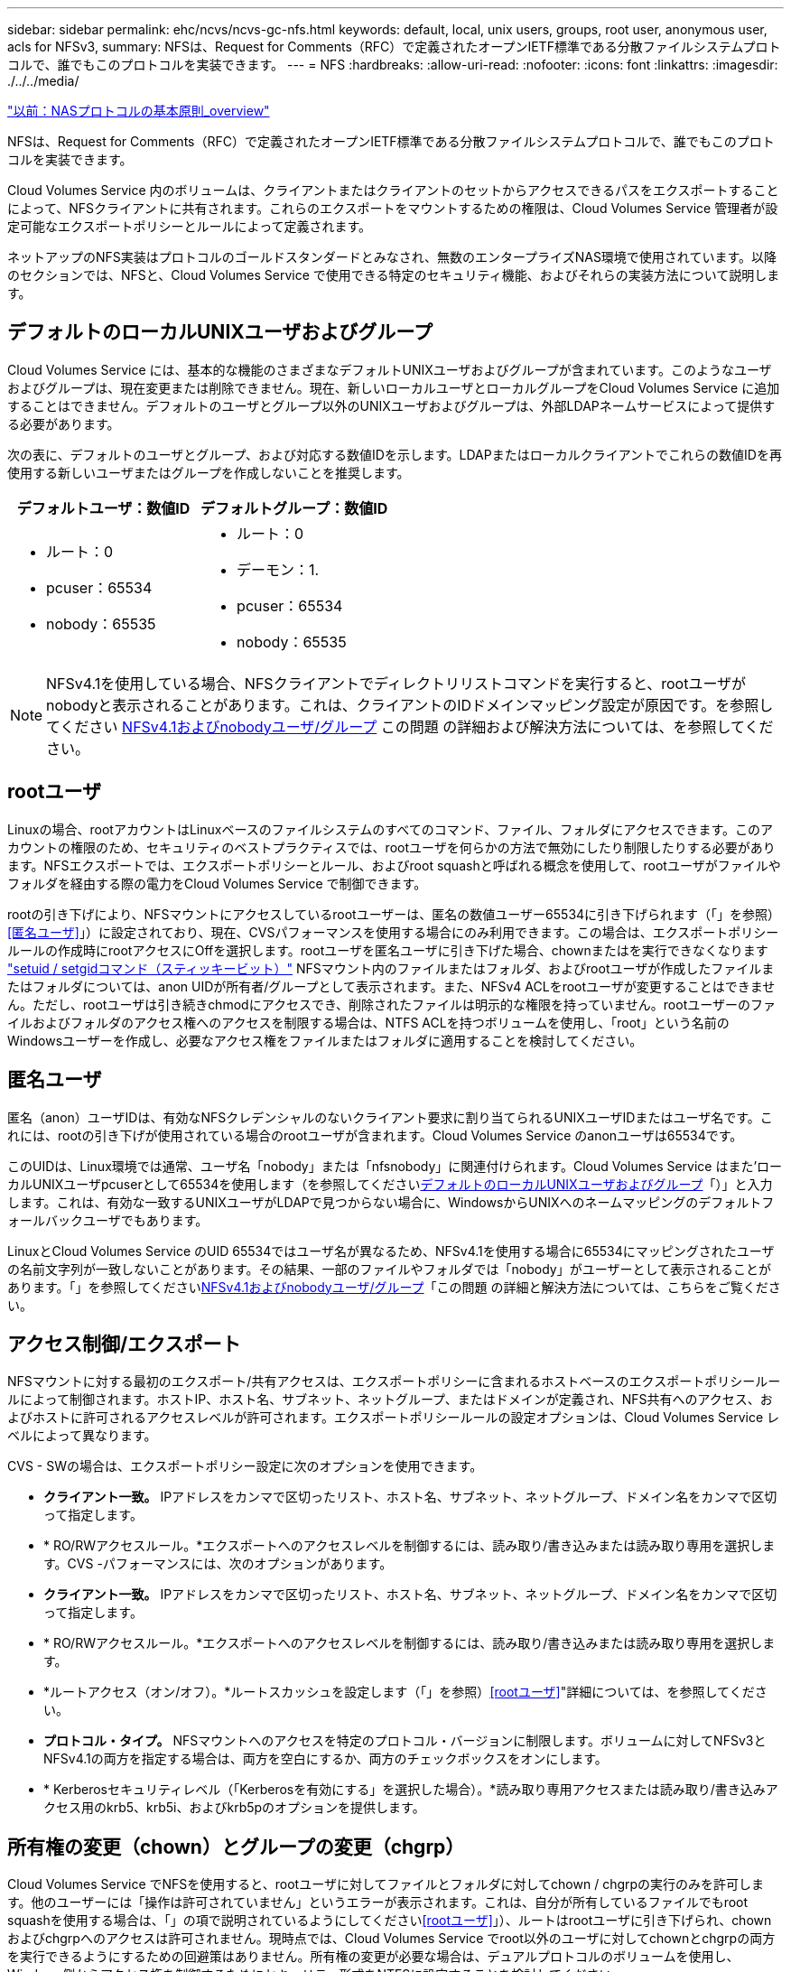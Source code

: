 ---
sidebar: sidebar 
permalink: ehc/ncvs/ncvs-gc-nfs.html 
keywords: default, local, unix users, groups, root user, anonymous user, acls for NFSv3, 
summary: NFSは、Request for Comments（RFC）で定義されたオープンIETF標準である分散ファイルシステムプロトコルで、誰でもこのプロトコルを実装できます。 
---
= NFS
:hardbreaks:
:allow-uri-read: 
:nofooter: 
:icons: font
:linkattrs: 
:imagesdir: ./../../media/


link:ncvs-gc-basics-of-nas-protocols.html["以前：NASプロトコルの基本原則_overview"]

[role="lead"]
NFSは、Request for Comments（RFC）で定義されたオープンIETF標準である分散ファイルシステムプロトコルで、誰でもこのプロトコルを実装できます。

Cloud Volumes Service 内のボリュームは、クライアントまたはクライアントのセットからアクセスできるパスをエクスポートすることによって、NFSクライアントに共有されます。これらのエクスポートをマウントするための権限は、Cloud Volumes Service 管理者が設定可能なエクスポートポリシーとルールによって定義されます。

ネットアップのNFS実装はプロトコルのゴールドスタンダードとみなされ、無数のエンタープライズNAS環境で使用されています。以降のセクションでは、NFSと、Cloud Volumes Service で使用できる特定のセキュリティ機能、およびそれらの実装方法について説明します。



== デフォルトのローカルUNIXユーザおよびグループ

Cloud Volumes Service には、基本的な機能のさまざまなデフォルトUNIXユーザおよびグループが含まれています。このようなユーザおよびグループは、現在変更または削除できません。現在、新しいローカルユーザとローカルグループをCloud Volumes Service に追加することはできません。デフォルトのユーザとグループ以外のUNIXユーザおよびグループは、外部LDAPネームサービスによって提供する必要があります。

次の表に、デフォルトのユーザとグループ、および対応する数値IDを示します。LDAPまたはローカルクライアントでこれらの数値IDを再使用する新しいユーザまたはグループを作成しないことを推奨します。

|===
| デフォルトユーザ：数値ID | デフォルトグループ：数値ID 


 a| 
* ルート：0
* pcuser：65534
* nobody：65535

 a| 
* ルート：0
* デーモン：1.
* pcuser：65534
* nobody：65535


|===

NOTE: NFSv4.1を使用している場合、NFSクライアントでディレクトリリストコマンドを実行すると、rootユーザがnobodyと表示されることがあります。これは、クライアントのIDドメインマッピング設定が原因です。を参照してください <<NFSv4.1およびnobodyユーザ/グループ>> この問題 の詳細および解決方法については、を参照してください。



== rootユーザ

Linuxの場合、rootアカウントはLinuxベースのファイルシステムのすべてのコマンド、ファイル、フォルダにアクセスできます。このアカウントの権限のため、セキュリティのベストプラクティスでは、rootユーザを何らかの方法で無効にしたり制限したりする必要があります。NFSエクスポートでは、エクスポートポリシーとルール、およびroot squashと呼ばれる概念を使用して、rootユーザがファイルやフォルダを経由する際の電力をCloud Volumes Service で制御できます。

rootの引き下げにより、NFSマウントにアクセスしているrootユーザーは、匿名の数値ユーザー65534に引き下げられます（「」を参照）<<匿名ユーザ>>」）に設定されており、現在、CVSパフォーマンスを使用する場合にのみ利用できます。この場合は、エクスポートポリシールールの作成時にrootアクセスにOffを選択します。rootユーザを匿名ユーザに引き下げた場合、chownまたはを実行できなくなります https://en.wikipedia.org/wiki/Setuid["setuid / setgidコマンド（スティッキービット）"^] NFSマウント内のファイルまたはフォルダ、およびrootユーザが作成したファイルまたはフォルダについては、anon UIDが所有者/グループとして表示されます。また、NFSv4 ACLをrootユーザが変更することはできません。ただし、rootユーザは引き続きchmodにアクセスでき、削除されたファイルは明示的な権限を持っていません。rootユーザーのファイルおよびフォルダのアクセス権へのアクセスを制限する場合は、NTFS ACLを持つボリュームを使用し、「root」という名前のWindowsユーザーを作成し、必要なアクセス権をファイルまたはフォルダに適用することを検討してください。



== 匿名ユーザ

匿名（anon）ユーザIDは、有効なNFSクレデンシャルのないクライアント要求に割り当てられるUNIXユーザIDまたはユーザ名です。これには、rootの引き下げが使用されている場合のrootユーザが含まれます。Cloud Volumes Service のanonユーザは65534です。

このUIDは、Linux環境では通常、ユーザ名「nobody」または「nfsnobody」に関連付けられます。Cloud Volumes Service はまた'ローカルUNIXユーザpcuserとして65534を使用します（を参照してください<<デフォルトのローカルUNIXユーザおよびグループ>>「）」と入力します。これは、有効な一致するUNIXユーザがLDAPで見つからない場合に、WindowsからUNIXへのネームマッピングのデフォルトフォールバックユーザでもあります。

LinuxとCloud Volumes Service のUID 65534ではユーザ名が異なるため、NFSv4.1を使用する場合に65534にマッピングされたユーザの名前文字列が一致しないことがあります。その結果、一部のファイルやフォルダでは「nobody」がユーザーとして表示されることがあります。「」を参照してください<<NFSv4.1およびnobodyユーザ/グループ>>「この問題 の詳細と解決方法については、こちらをご覧ください。



== アクセス制御/エクスポート

NFSマウントに対する最初のエクスポート/共有アクセスは、エクスポートポリシーに含まれるホストベースのエクスポートポリシールールによって制御されます。ホストIP、ホスト名、サブネット、ネットグループ、またはドメインが定義され、NFS共有へのアクセス、およびホストに許可されるアクセスレベルが許可されます。エクスポートポリシールールの設定オプションは、Cloud Volumes Service レベルによって異なります。

CVS - SWの場合は、エクスポートポリシー設定に次のオプションを使用できます。

* *クライアント一致。* IPアドレスをカンマで区切ったリスト、ホスト名、サブネット、ネットグループ、ドメイン名をカンマで区切って指定します。
* * RO/RWアクセスルール。*エクスポートへのアクセスレベルを制御するには、読み取り/書き込みまたは読み取り専用を選択します。CVS -パフォーマンスには、次のオプションがあります。
* *クライアント一致。* IPアドレスをカンマで区切ったリスト、ホスト名、サブネット、ネットグループ、ドメイン名をカンマで区切って指定します。
* * RO/RWアクセスルール。*エクスポートへのアクセスレベルを制御するには、読み取り/書き込みまたは読み取り専用を選択します。
* *ルートアクセス（オン/オフ）。*ルートスカッシュを設定します（「」を参照）<<rootユーザ>>"詳細については、を参照してください。
* *プロトコル・タイプ。* NFSマウントへのアクセスを特定のプロトコル・バージョンに制限します。ボリュームに対してNFSv3とNFSv4.1の両方を指定する場合は、両方を空白にするか、両方のチェックボックスをオンにします。
* * Kerberosセキュリティレベル（「Kerberosを有効にする」を選択した場合）。*読み取り専用アクセスまたは読み取り/書き込みアクセス用のkrb5、krb5i、およびkrb5pのオプションを提供します。




== 所有権の変更（chown）とグループの変更（chgrp）

Cloud Volumes Service でNFSを使用すると、rootユーザに対してファイルとフォルダに対してchown / chgrpの実行のみを許可します。他のユーザーには「操作は許可されていません」というエラーが表示されます。これは、自分が所有しているファイルでもroot squashを使用する場合は、「」の項で説明されているようにしてください<<rootユーザ>>」）、ルートはrootユーザに引き下げられ、chownおよびchgrpへのアクセスは許可されません。現時点では、Cloud Volumes Service でroot以外のユーザに対してchownとchgrpの両方を実行できるようにするための回避策はありません。所有権の変更が必要な場合は、デュアルプロトコルのボリュームを使用し、Windows側からアクセス権を制御するためにセキュリティ形式をNTFSに設定することを検討してください。



== 権限の管理

Cloud Volumes Service では、UNIXセキュリティ形式を使用するボリュームのNFSクライアントに対する権限を制御するために、モードビット（rwxの場合に644、777など）とNFSv4.1 ACLの両方がサポートされます。標準の権限管理は、これら（chmod、chown、nfs4_setfaclなど）に対して使用し、これらをサポートするすべてのLinuxクライアントで機能します。

また、NTFSに設定されたデュアルプロトコルボリュームを使用する場合、NFSクライアントはWindowsユーザへのCloud Volumes Service ネームマッピングを利用でき、NTFSアクセス権の解決に使用されます。これには、Cloud Volumes Service へのLDAP接続で数値IDからユーザ名への変換が必要です。Cloud Volumes Service では、Windowsユーザ名に正しくマッピングするために有効なUNIXユーザ名が必要です。



=== NFSv3にきめ細かなACLを提供

モードビットのアクセス権はセマンティクス上の所有者、グループ、その他すべてのユーザにのみ適用され、基本的なNFSv3については、細かいユーザアクセス制御は行われません。Cloud Volumes Service は、POSIX ACLおよび拡張属性（chattrなど）をサポートしていないため、次のシナリオでのみ詳細なACLを使用できます。

* 有効なUNIXからWindowsへのユーザマッピングを使用するNTFSセキュリティ形式のボリューム（CIFSサーバが必要）。
* 管理クライアントを使用してACLを適用したNFSv4.1 ACL。


どちらの方法でも、UNIX IDを管理するためにLDAP接続が必要です。また、有効なUNIXユーザおよびグループの情報が入力されている必要があります（を参照） link:ncvs-gc-other-nas-infrastructure-service-dependencies.html#ldap["「LDAP」"]）とは、CVSパフォーマンスインスタンスでのみ使用できます。NFSでNTFSセキュリティ形式のボリュームを使用するには、SMB接続を確立していない場合でも、デュアルプロトコル（SMBおよびNFSv3）またはデュアルプロトコル（SMBおよびNFSv4.1）を使用する必要があります。NFSv3マウントでNFSv4.1 ACLを使用するには、プロトコルタイプとして「both（nfsv3 / NFSv4.1）」を選択する必要があります。

通常のUNIXモードビットでは、NTFSまたはNFSv4.x ACLが提供する権限レベルは異なります。次の表に、NFSv3モードビットとNFSv4.1 ACLの権限の単位を比較します。NFSv4.1 ACLの詳細については、を参照してください https://linux.die.net/man/5/nfs4_acl["nfs4_acl - NFSv4アクセス制御リスト"^]。

|===
| NFSv3 モードビット | NFSv4.1 ACL 


 a| 
* 実行時にユーザーIDを設定します
* 実行時にグループIDを設定します
* スワップしたテキストを保存する(POSIXでは定義されていません
* 所有者の読み取り権限
* 所有者の書き込み権限
* ファイルの所有者の実行権限、またはディレクトリ内の所有者の検索（検索）権限
* グループの読み取り権限
* グループの書き込み権限
* ファイル上のグループの実行権限、またはディレクトリ内のグループの検索（検索）権限
* 他のユーザーの読み取り許可
* 他のユーザーの書き込み許可
* ファイルに対する他のユーザーのアクセス許可を実行するか、ディレクトリ内の他のユーザーの検索(検索)アクセス許可を設定します

 a| 
Access Control Entry（ACE;アクセス制御エントリ）タイプ（Allow/Deny/Audit）*継承フラグ* directory-inherit * file-inherit * no-propage-inherit * inherit-only

Permissions * read-data（ファイル）/list-directories* write-data（ディレクトリ）* write-data（ファイル）/create-file（ディレクトリ）* append-data/create-subdirectory（ディレクトリ）* execute（ファイル）/change-directory（ディレクトリ）* delete * delete -child * read-write attributes * read-write -named-acl属性* read-write -acl属性* write-owner-acl属性*

|===
最後に、NFSグループメンバーシップ（NFSv3とNFSv4.xの両方）は、RPCパケットの制限に従い、AUTH_SYSでのデフォルトの最大数である16に制限されています。NFS Kerberosでは、最大32のグループとNFSv4 ACLが提供され、ユーザおよびグループのACLをより細かく設定できるため（ACEごとに最大1024エントリ）、この制限は解消されます。

さらに、Cloud Volumes Service では、サポートされる最大グループ数を最大32まで拡張する拡張グループサポートが提供されています。そのためには、有効なUNIXユーザおよびグループのIDを含むLDAPサーバへのLDAP接続が必要です。この設定の詳細については、を参照してください https://cloud.google.com/architecture/partners/netapp-cloud-volumes/creating-nfs-volumes?hl=en_US["NFSボリュームの作成と管理"^] Googleのドキュメントを参照してください。



== NFSv3のユーザIDとグループID

NFSv3のユーザIDとグループIDは、名前ではなく数値IDでネットワークに送信される。NFSv3では、UNIXセキュリティ形式のボリュームでモードビットのみを使用する場合、これらの数値IDに対するCloud Volumes Service でのユーザ名の解決は行われません。NFSv4.1 ACLが存在する場合は、NFSv3を使用している場合でも、ACLを適切に解決するために数値ID検索と名前文字列検索が必要です。NTFSセキュリティ形式のボリュームでは、Cloud Volumes Service が数値IDを有効なUNIXユーザに解決してから、有効なWindowsユーザにマッピングして、アクセス権をネゴシエートする必要があります。



=== NFSv3のユーザIDとグループIDのセキュリティ制限

NFSv3では、クライアントとサーバは、ユーザが数値IDで読み取りまたは書き込みを実行しようとしても、有効であることを確認する必要はありません。これは暗黙的に信頼されます。これにより、任意の数値IDをスプーフィングするだけで、ファイルシステムが侵害される可能性があります。このようなセキュリティホールを回避するために、Cloud Volumes Service にはいくつかのオプションがあります。

* NFSにKerberosを実装すると、ユーザはユーザ名とパスワードまたはkeytabファイルを使用して認証を受け、Kerberosチケットを取得してマウントにアクセスできるようになります。KerberosはCVS -パフォーマンスインスタンスで使用でき、NFSv4.1でのみ使用できます。
* エクスポートポリシールールでホストのリストを制限することで、Cloud Volumes Service ボリュームにアクセスできるNFSv3クライアントを制限できます。
* デュアルプロトコルボリュームを使用し、NTFS ACLをボリュームに適用すると、NFSv3クライアントは数値IDを有効なUNIXユーザ名に解決して、マウントへのアクセスが正しく認証されるようになります。そのためには、LDAPを有効にし、UNIXのユーザおよびグループのIDを設定する必要があります
* rootユーザをスクワッシャすると、rootユーザがNFSマウントで実行できる損傷が制限されますが、リスクを完全に排除することはできません。詳細については、「」を参照してください<<rootユーザ>>」


最終的に、NFSセキュリティは、使用しているプロトコルのバージョンによって制限されます。NFSv3は、NFSv4.1よりもパフォーマンスが高いのに対し、セキュリティレベルは異なります。



== NFSv4.1

NFSv4.1は、次の理由から、NFSv3に比べてセキュリティと信頼性に優れています。

* リースベースのメカニズムによる統合ロック
* ステートフルセッション
* 1つのポートですべてのNFS機能（2049）
* TCPのみ
* IDドメインマッピング
* Kerberos統合（NFSv3ではKerberosを使用できますが、NFSのみを使用でき、NLMなどの補助プロトコルは使用できません）




=== NFSv4.1の依存関係

NFSv4.1のセキュリティ機能に加えて、NFSv3を使用するために必要とされなかった外部の依存関係もいくつかあります（SMBでActive Directoryなどの依存関係が必要とされる方法と似ています）。



=== NFSv4.1 ACL

Cloud Volumes Service では、NFSv4.x ACLがサポートされています。NFSv4.x ACLは、次のような通常のPOSIX形式の権限とは異なる利点があります。

* ファイルやディレクトリへのユーザアクセスの詳細な制御
* NFS セキュリティが向上します
* CIFS / SMBとの相互運用性が向上しました
* AUTH_SYSのセキュリティが設定された、ユーザあたり16個のグループに関するNFSの制限を削除
* ACLはグループID（GID）の解決の必要性をバイパスします。これにより、実質的にGIDの制限を解除することができ、Cloud Volumes Service からではなくNFSクライアントからNFSv4.1 ACLが制御されます。NFSv4.1 ACLを使用するには、クライアントのソフトウェアバージョンでサポートされていること、および適切なNFSユーティリティがインストールされていることを確認してください。




=== NFSv4.1 ACLとSMBクライアントの互換性

NFSv4 ACLはWindowsのファイルレベルのACL（NTFS ACL）とは異なりますが、同様の機能を備えています。ただし、マルチプロトコルNAS環境でNFSv4.1 ACLが存在し、デュアルプロトコルアクセス（同じデータセットでNFSおよびSMB）を使用している場合、SMB2.0以降を使用するクライアントは、WindowsのセキュリティタブでACLを表示または管理できません。



=== NFSv4.1 ACLの仕組み

参考のために、次の用語が定義されています。

* *アクセス制御リスト(ACL)。*アクセス権エントリのリスト。
* *アクセス制御エントリ(ACE)。*リスト内のアクセス許可エントリ。


クライアントがSETATTR操作でファイルにNFSv4.1 ACLを設定すると、Cloud Volumes Service は既存のACLに替わってそのACLをオブジェクトに設定します。ファイルにACLが設定されていない場合、ファイルのモード権限はOWNER@、GROUP@、およびEVERYONE@から計算されます。ファイルにSUID / SGID / STICKYのいずれかのビットが設定されている場合、それらのビットは影響を受けません。

クライアントがGETATTR操作でファイルのNFSv4.1 ACLを取得すると、Cloud Volumes Service はオブジェクトに関連付けられたNFSv4.1 ACLを読み取り、ACEのリストを作成してクライアントに返します。ファイルにNT ACLまたはモードビットが設定されている場合は、モードビットからACLが構築されてクライアントに返されます。

ACLにDENY ACEが存在する場合はアクセスが拒否され、ALLOW ACEが存在する場合はアクセスが許可されます。ただし、ACLにどちらのACEも存在しない場合も、アクセスが拒否されます。

セキュリティ記述子は、セキュリティACL（SACL）と随意ACL（DACL）で構成されます。NFSv4.1がCIFS / SMBと連動する場合は、DACLはNFSv4とCIFSに1対1でマッピングされます。DACLは、ALLOW ACEとDENY ACEで構成されます。

NFSv4.1 ACLが設定されたファイルまたはフォルダに対して基本的なchmodを実行すると、既存のユーザおよびグループのACLは維持されますが、デフォルトのOWNER@、GROUP@、およびEVERYONE@ ACLが変更されます。

NFSv4.1 ACLを使用するクライアントは、システム上のファイルとディレクトリにACLを設定し、そのACLを表示することができます。ACLが設定されているディレクトリ内にファイルやサブディレクトリを新しく作成すると、そのオブジェクトは、該当するACLでタグ付けされているACEをすべて継承します http://linux.die.net/man/5/nfs4_acl["継承フラグ"^]。

ファイルまたはディレクトリにNFSv4.1 ACLが設定されている場合、そのACLを使用して、ファイルまたはディレクトリへのアクセスにどのプロトコルが使用されるかに関係なく、アクセスが制御されます。

親ディレクトリのNFSv4 ACLのACEに正しい継承フラグが設定されていれば、ファイルやディレクトリは該当するACEを継承します（必要な変更が加えられる可能性があります）。

ファイルやディレクトリがNFSv4要求によって作成される場合、作成されるファイルやディレクトリのACLは、ファイル作成要求にACLが含まれているか、または標準のUNIXファイルアクセス権限のみが含まれているかによって異なります。また、親ディレクトリにACLが設定されているかどうかによっても異なります。

* 要求に ACL が含まれる場合は、その ACL が使用されます。
* 要求に標準の UNIX ファイルアクセス権限のみが含まれ、親ディレクトリに ACL がない場合は、クライアントのファイルモードを使用して標準の UNIX ファイルアクセス権限が設定されます。
* 要求に標準UNIXファイルアクセス権限のみが含まれ、親ディレクトリに継承できないACLがある場合は、要求で渡されたモードビットに基づいてデフォルトのACLが設定されます。
* 要求に標準 UNIX ファイルアクセス権限のみが含まれ、親ディレクトリに ACL がある場合、親ディレクトリの ACL の ACE に適切な継承フラグのタグが付けられていれば、それらの ACE が新しいファイルやディレクトリに継承されます。




=== ACE権限

NFSv4.1 ACLの権限では、大文字と小文字のアルファベットの一連の値（「rxtncy」など）を使用してアクセスが制御されます。これらの文字の値の詳細については、を参照してください https://www.osc.edu/book/export/html/4523["方法: NFSv4 ACLを使用します"^]。



=== umaskおよびACLの継承が設定されたNFSv4.1 ACLの動作

http://linux.die.net/man/5/nfs4_acl["NFSv4 ACLでは、ACLを継承することができます"^]。ACLの継承では、NFSv4.1 ACLが設定されているオブジェクトの下に作成されるファイルやフォルダに、の設定に基づいてACLを継承することができます http://linux.die.net/man/5/nfs4_acl["ACL継承フラグ"^]。

https://man7.org/linux/man-pages/man2/umask.2.html["umask"^] は、管理者とのやり取りなしでディレクトリ内にファイルやフォルダを作成する権限レベルを制御するために使用します。デフォルトでは、Cloud Volumes Service は継承されたACLをumaskによって上書きします。これは、の想定される動作です https://datatracker.ietf.org/doc/html/rfc5661["RFC 5661"^]。



=== ACLのフォーマット

NFSv4.1 ACLには特定の形式があります。次の例は、ファイルに設定されたACEを示しています。

....
A::ldapuser@domain.netapp.com:rwatTnNcCy
....
上記の例では、のACL形式のガイドラインに従います。

....
type:flags:principal:permissions
....
「A」のタイプは「許可」を意味します。 継承フラグはこの場合は設定されません。これは、プリンシパルがグループではなく、継承も含まれないためです。また、ACEは監査エントリではないため、監査フラグを設定する必要もありません。NFSv4.1 ACLの詳細については、を参照してください http://linux.die.net/man/5/nfs4_acl["http://linux.die.net/man/5/nfs4_acl"^]。

NFSv4.1 ACLが適切に設定されていない場合（またはクライアントとサーバが名前文字列を解決できない場合）、ACLが想定どおりに動作しないか、ACLの変更を適用できずにエラーがスローされる可能性があります。

エラーの例は次のとおりです。

....
Failed setxattr operation: Invalid argument
Scanning ACE string 'A:: user@rwaDxtTnNcCy' failed.
....


=== 明示的なDENY

NFSv4.1の権限では、OWNER、GROUP、およびEVERYONEに対する明示的なDENY属性を含めることができます。これは、NFSv4.1 ACLがdefault-denyであるためです。つまり、ACEによってACLが明示的に許可されなければ、ACLは拒否されます。明示的なDENY属性は、明示的なアクセスACEを上書きします。

拒否ACEは'D'の属性タグで設定されます

次の例では、group@はすべての読み取りおよび実行権限を許可していますが、すべての書き込みアクセスは拒否されています。

....
sh-4.1$ nfs4_getfacl /mixed
A::ldapuser@domain.netapp.com:ratTnNcCy
A::OWNER@:rwaDxtTnNcCy
D::OWNER@:
A:g:GROUP@:rxtncy
D:g:GROUP@:waDTC
A::EVERYONE@:rxtncy
D::EVERYONE@:waDTC
....
DENY ACEは複雑で混乱を招く可能性があるため、できるかぎり使用しないでください。明示的に定義されていないACLは暗黙的に拒否されます。DENY ACEを設定すると、アクセスを許可されるはずのユーザがアクセスを拒否される場合があります。

上記の一連のACEは、モードビットの755に相当します。つまり、次のようになります。

* 所有者にはフルアクセス権があります。
* グループは読み取り専用です。
* 読み取り専用のものもあります。


ただし、775と等しくなるように権限が調整されていても、EVERYONEに明示的なDENYが設定されているとアクセスが拒否される可能性があります。



=== NFSv4.1 IDドメインのマッピングの依存関係

NFSv4.1では、セキュリティレイヤとしてIDドメインのマッピングロジックを利用して、NFSv4.1マウントへのアクセスを試みるユーザが、そのユーザの要求を実際に把握できるかどうかを検証します。このような場合は、NFSv4.1クライアントからのユーザ名とグループ名に名前文字列が付加されて、Cloud Volumes Service インスタンスに送信されます。ユーザ名/グループ名とID文字列の組み合わせが一致しない場合は'クライアントの/etc/idmapd.confファイルに指定されているデフォルトのnobodyユーザにユーザまたはグループが引き下げられます

このID文字列は、特にNFSv4.1 ACLやKerberosを使用している場合に、適切な権限を順守するための要件です。そのため、ユーザやグループの名前IDが正しく解決されるように、クライアントとCloud Volumes Service 間で一貫性を確保するためには、LDAPサーバなどのネームサービスサーバに依存する必要があります。

Cloud Volumes Service は'静的なデフォルトIDドメイン名値defaultv4iddomain.comを使用しますNFSクライアントはデフォルトで'IDドメイン名設定のDNSドメイン名になりますが'/etc/idmapd.confでIDドメイン名を手動で調整できます

Cloud Volumes Service でLDAPが有効になっている場合、Cloud Volumes Service はNFS IDドメインを自動化して、DNSの検索ドメインに設定されている内容に変更します。クライアントは、別のDNSドメイン検索名を使用しない限り、変更する必要はありません。

Cloud Volumes Service がローカルファイルまたはLDAPでユーザ名またはグループ名を解決できる場合は、ドメイン文字列が使用され、一致しないドメインIDが引き下げられてnobodyになります。ローカルファイルまたはLDAPでユーザ名またはグループ名が見つからない場合Cloud Volumes Service は、数値のID値が使用され、NFSクライアントが名前を適切に解決します（NFSv3の動作と似ています）。

クライアントのNFSv4.1 IDドメインを、Cloud Volumes Service ボリュームで使用されているものと一致するように変更しないと、次のような動作が発生します。

* Cloud Volumes Service 内にローカルエントリがあるUNIXユーザおよびグループ（ローカルのUNIXユーザとグループで定義されているrootなど）は、nobody値に引き下げられます。
* LDAP内にエントリがあるUNIXユーザおよびグループ（Cloud Volumes Service でLDAPを使用するように設定されている場合）は、NFSクライアントとCloud Volumes Service でDNSドメインが異なる場合、そのハッシュがnobodyに引き下げられます。
* ローカルエントリやLDAPエントリがないUNIXユーザおよびグループは、数値ID値を使用して、NFSクライアントで指定された名前に解決されます。クライアントに名前が存在しない場合は、数値IDのみが表示されます。


上記のシナリオの結果を次に示します。

....
# ls -la /mnt/home/prof1/nfs4/
total 8
drwxr-xr-x 2 nobody nobody 4096 Feb  3 12:07 .
drwxrwxrwx 7 root   root   4096 Feb  3 12:06 ..
-rw-r--r-- 1   9835   9835    0 Feb  3 12:07 client-user-no-name
-rw-r--r-- 1 nobody nobody    0 Feb  3 12:07 ldap-user-file
-rw-r--r-- 1 nobody nobody    0 Feb  3 12:06 root-user-file
....
クライアントとサーバIDのドメインが一致した場合、同じファイルリストが表示されます。

....
# ls -la
total 8
drwxr-xr-x 2 root   root         4096 Feb  3 12:07 .
drwxrwxrwx 7 root   root         4096 Feb  3 12:06 ..
-rw-r--r-- 1   9835         9835    0 Feb  3 12:07 client-user-no-name
-rw-r--r-- 1 apache apache-group    0 Feb  3 12:07 ldap-user-file
-rw-r--r-- 1 root   root            0 Feb  3 12:06 root-user-file
....
この問題 とその解決方法の詳細については、「」を参照してください<<NFSv4.1およびnobodyユーザ/グループ>>」



=== Kerberosの依存関係

NFSでKerberosを使用する場合は、Cloud Volumes Service で次の要件を満たす必要があります。

* Kerberosキー配布センターサービス（KDC）用のActive Directoryドメイン
* LDAP機能のUNIX情報を入力したユーザおよびグループの属性を持つActive Directoryドメイン（Cloud Volumes Service のNFS Kerberosでは、正常に機能するためにユーザのSPNからUNIXユーザのマッピングが必要です）。
* Cloud Volumes Service インスタンスでLDAPが有効になっている
* DNSサービスのActive Directoryドメインを指定します




=== NFSv4.1およびnobodyユーザ/グループ

NFSv4.1設定でよく見られる問題の1つは、「user:group」の「nobody：nobody」の組み合わせによって所有されている「ls」を使用して一覧にファイルまたはフォルダが表示される場合です。

例：

....
sh-4.2$ ls -la | grep prof1-file
-rw-r--r-- 1 nobody nobody    0 Apr 24 13:25 prof1-file
....
数値IDは「99」です。

....
sh-4.2$ ls -lan | grep prof1-file
-rw-r--r-- 1 99 99    0 Apr 24 13:25 prof1-file
....
場合によっては、ファイルに正しい所有者が表示されることもありますが、グループとして「nobody」が表示されることもあります。

....
sh-4.2$ ls -la | grep newfile1
-rw-r--r-- 1 prof1  nobody    0 Oct  9  2019 newfile1
....
誰もいないのですか？

NFSv4.1のnobodyユーザはnfsnobodyユーザとは異なりますNFSクライアントが各ユーザーをどのように認識するかを表示するには'id'コマンドを実行します

....
# id nobody
uid=99(nobody) gid=99(nobody) groups=99(nobody)
# id nfsnobody
uid=65534(nfsnobody) gid=65534(nfsnobody) groups=65534(nfsnobody)
....
NFSv4.1では'idmapd.confファイルによって定義されたデフォルトのユーザである'nobod'ユーザを使用する任意のユーザとして定義できます

....
# cat /etc/idmapd.conf | grep nobody
#Nobody-User = nobody
#Nobody-Group = nobody
....
なぜそうなるのでしょうか？

NFSv4.1の処理では、ネーム文字列マッピングによるセキュリティが重要な条件となるため、名前文字列が適切に一致しない場合のデフォルトの動作は、ユーザとグループが所有するファイルやフォルダに通常アクセスできないユーザの引き下げです。

ファイルの一覧にユーザまたはグループの「nobody」が表示される場合は、通常、NFSv4.1の設定が誤っています。ここでは、大文字と小文字の区別が使用されます。

たとえば、user1@CVSDEMO.LOCA L（uid 1234、gid 1234）がエクスポートにアクセスしている場合、Cloud Volumes Service はuser1@CVSDEMO.LOCA L（uid 1234、gid 1234）を検索できる必要があります。Cloud Volumes Service のユーザがUSER1@CVSDEMO.LOCA Lの場合、ユーザは一致しません（大文字のUSER1と小文字のuser1）。多くの場合、クライアント上のメッセージファイルに次の情報が表示されます。

....
May 19 13:14:29 centos7 nfsidmap[17481]: nss_getpwnam: name 'root@defaultv4iddomain.com' does not map into domain 'CVSDEMO.LOCAL'
May 19 13:15:05 centos7 nfsidmap[17534]: nss_getpwnam: name 'nobody' does not map into domain 'CVSDEMO.LOCAL'
....
クライアントとサーバーは、ユーザーが実際に誰を要求しているかに同意する必要があります。そのため、Cloud Volumes Service が表示するユーザーと同じ情報がクライアントに表示されることを確認するには、次の項目を確認する必要があります。

* *NFSv4.x ID domain.* Client:idmapd.confファイル。Cloud Volumes Service は「defaultv4iddomain.com」を使用しており、手動で変更することはできません。Cloud Volumes Service でNFSv4.1を使用する場合、DNS検索ドメインのIDドメインが、ADドメインと同じになるように変更されます。
* *ユーザー名と数値ID。*これは、クライアントがユーザー名を検索し、ネームサービススイッチ構成を利用する場所を決定します。client:nsswitch.conf'ローカルpasswdファイルとgroupファイルのいずれかまたは両方を使用します。Cloud Volumes Service では、この変更は許可されませんが、有効になっている場合は自動的にLDAPが構成に追加されます。
* *グループ名と数値ID。*これは、クライアントがグループ名を検索し、ネームサービススイッチ構成を利用する場所を決定します。client:nsswitch.conf'ローカルpasswdおよびgroupファイルのいずれかまたは両方を使用します。Cloud Volumes Service では、この変更は許可されていませんが、有効になっている場合は自動的にLDAPが構成に追加されます。


ほとんどの場合、クライアントからのユーザおよびグループの一覧に「nobody」が表示された場合、問題 はCloud Volumes Service とNFSクライアント間でのユーザまたはグループの名前ドメインIDの変換です。この状況を回避するには、LDAPを使用して、クライアントとCloud Volumes Service 間でユーザおよびグループの情報を解決します。



=== クライアントでのNFSv4.1の名前ID文字列の表示

NFSv4.1を使用している場合、前述のように、NFS処理で実行される名前文字列のマッピングが存在します。

/var/log/messagesを使用してNFSv4 IDを持つ問題 を検索することに加え、を使用することもできます https://man7.org/linux/man-pages/man5/nfsidmap.5.html["nfsidmap -l"^] NFSクライアント上でコマンドを実行すると、NFSv4ドメインに適切にマッピングされているユーザ名が表示されます。

たとえば、クライアントで検出されたユーザとCloud Volumes Service がNFSv4.xマウントにアクセスすると、次のようなコマンドが出力されます。

....
# nfsidmap -l
4 .id_resolver keys found:
  gid:daemon@CVSDEMO.LOCAL
  uid:nfs4@CVSDEMO.LOCAL
  gid:root@CVSDEMO.LOCAL
  uid:root@CVSDEMO.LOCAL
....
NFSv4.1 IDドメインに適切にマッピングされていないユーザ（この場合「netapp -user」）が同じマウントにアクセスしてファイルにアクセスしようとすると、「nobody：nobody」が割り当てられます（想定どおり）。

....
# su netapp-user
sh-4.2$ id
uid=482600012(netapp-user), 2000(secondary)
sh-4.2$ cd /mnt/nfs4/
sh-4.2$ touch newfile
sh-4.2$ ls -la
total 16
drwxrwxrwx  5 root   root   4096 Jan 14 17:13 .
drwxr-xr-x. 8 root   root     81 Jan 14 10:02 ..
-rw-r--r--  1 nobody nobody    0 Jan 14 17:13 newfile
drwxrwxrwx  2 root   root   4096 Jan 13 13:20 qtree1
drwxrwxrwx  2 root   root   4096 Jan 13 13:13 qtree2
drwxr-xr-x  2 nfs4   daemon 4096 Jan 11 14:30 testdir
....
「nfsidmap -l」の出力には、ユーザ「pcuser」が表示されますが、「NetApp-user」は表示されません。これは、エクスポートポリシールールの匿名ユーザ（「65534」）です。

....
# nfsidmap -l
6 .id_resolver keys found:
  gid:pcuser@CVSDEMO.LOCAL
  uid:pcuser@CVSDEMO.LOCAL
  gid:daemon@CVSDEMO.LOCAL
  uid:nfs4@CVSDEMO.LOCAL
  gid:root@CVSDEMO.LOCAL
  uid:root@CVSDEMO.LOCAL
....
link:ncvs-gc-smb.html["次：SMB。"]
